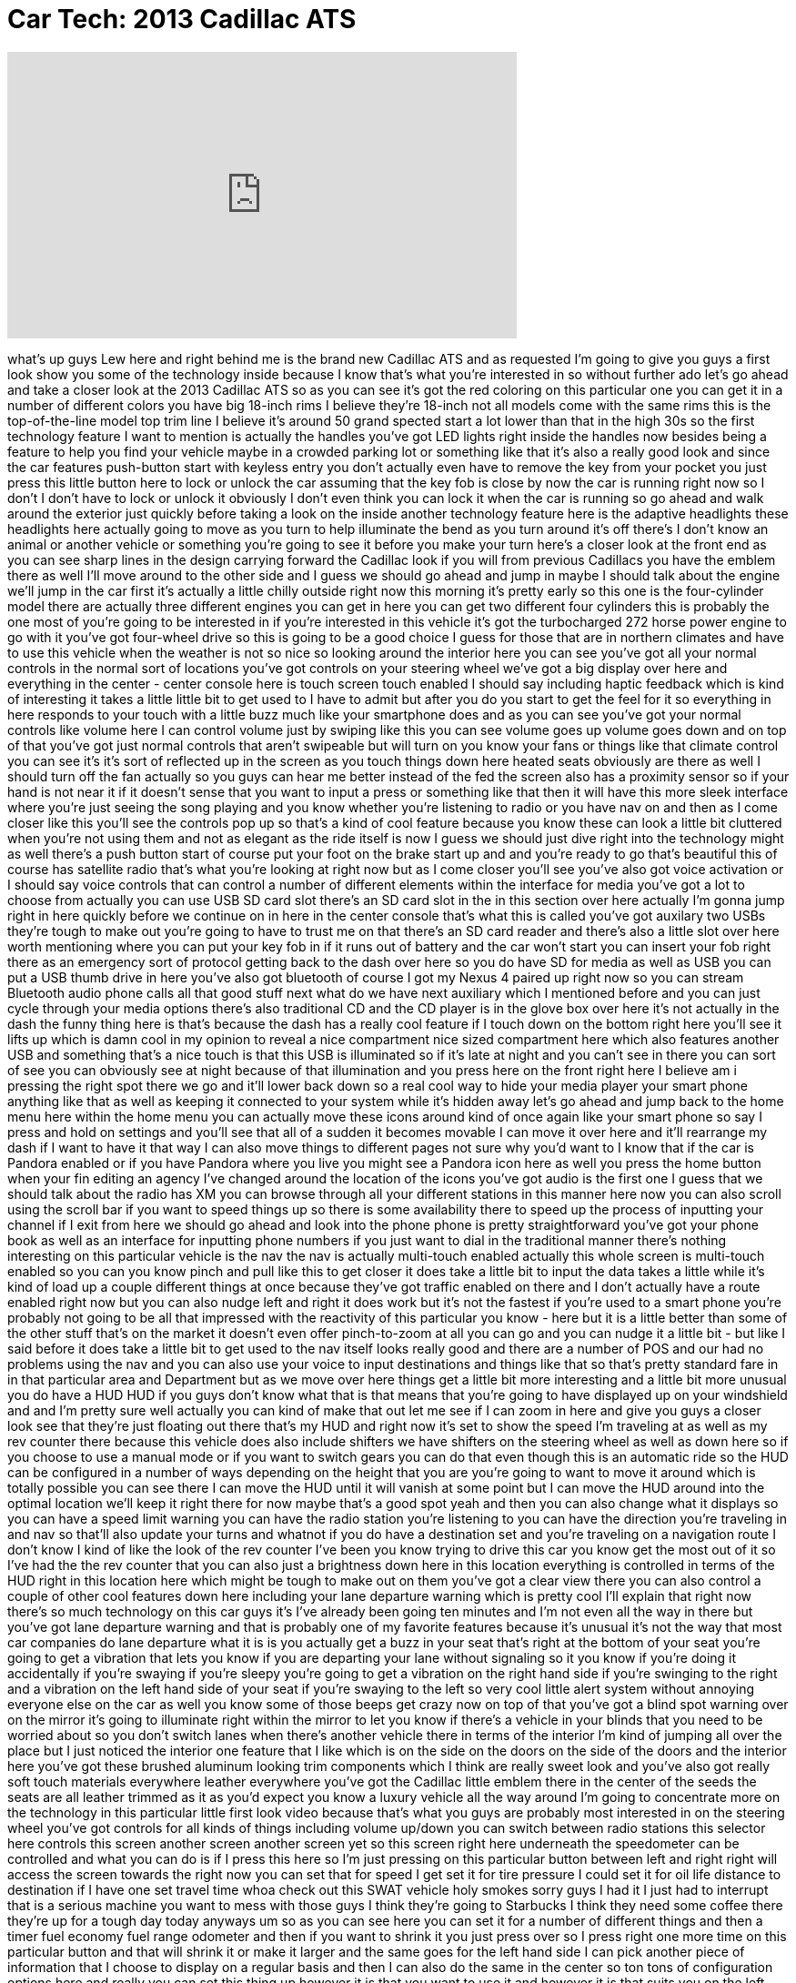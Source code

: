 = Car Tech: 2013 Cadillac ATS
:published_at: 2012-11-26
:hp-alt-title: Car Tech: 2013 Cadillac ATS
:hp-image: https://i.ytimg.com/vi/qhl3EZeR6fI/maxresdefault.jpg


++++
<iframe width="560" height="315" src="https://www.youtube.com/embed/qhl3EZeR6fI?rel=0" frameborder="0" allow="autoplay; encrypted-media" allowfullscreen></iframe>
++++

what's up guys Lew here and right behind
me is the brand new Cadillac ATS and as
requested I'm going to give you guys a
first look show you some of the
technology inside because I know that's
what you're interested in so without
further ado let's go ahead and take a
closer look at the 2013 Cadillac ATS so
as you can see it's got the red coloring
on this particular one you can get it in
a number of different colors you have
big 18-inch rims I believe they're
18-inch not all models come with the
same rims this is the top-of-the-line
model top trim line I believe it's
around 50 grand spected start a lot
lower than that in the high 30s so the
first technology feature I want to
mention is actually the handles you've
got LED lights right inside the handles
now besides being a feature to help you
find your vehicle maybe in a crowded
parking lot or something like that it's
also a really good look and since the
car features push-button start with
keyless entry you don't actually even
have to remove the key from your pocket
you just press this little button here
to lock or unlock the car assuming that
the key fob is close by now the car is
running right now so I don't I don't
have to lock or unlock it obviously I
don't even think you can lock it when
the car is running so go ahead and walk
around the exterior just quickly before
taking a look on the inside another
technology feature here is the adaptive
headlights these headlights here
actually going to move as you turn to
help illuminate the bend as you turn
around it's off there's I don't know an
animal or another vehicle or something
you're going to see it before you make
your turn
here's a closer look at the front end as
you can see sharp lines in the design
carrying forward the Cadillac look if
you will from previous Cadillacs you
have the emblem there as well
I'll move around to the other side and I
guess we should go ahead and jump in
maybe I should talk about the engine
we'll jump in the car first it's
actually a little chilly outside right
now this morning it's pretty early so
this one is the four-cylinder model
there are actually three different
engines you can get in here you can get
two different four cylinders this is
probably the one most of you're going to
be interested in if you're interested in
this vehicle it's got the turbocharged
272 horse
power engine to go with it you've got
four-wheel drive so this is going to be
a good choice I guess for those that are
in northern climates and have to use
this vehicle when the weather is not so
nice so looking around the interior here
you can see you've got all your normal
controls in the normal sort of locations
you've got controls on your steering
wheel we've got a big display over here
and everything in the center - center
console here is touch screen touch
enabled I should say including haptic
feedback which is kind of interesting it
takes a little little bit to get used to
I have to admit but after you do you
start to get the feel for it so
everything in here responds to your
touch with a little buzz much like your
smartphone does and as you can see
you've got your normal controls like
volume here I can control volume just by
swiping like this you can see volume
goes up volume goes down and on top of
that you've got just normal controls
that aren't swipeable but will turn on
you know your fans or things like that
climate control you can see it's it's
sort of reflected up in the screen as
you touch things down here heated seats
obviously are there as well I should
turn off the fan actually so you guys
can hear me better instead of the fed
the screen also has a proximity sensor
so if your hand is not near it if it
doesn't sense that you want to input a
press or something like that then it
will have this more sleek interface
where you're just seeing the song
playing and you know whether you're
listening to radio or you have nav on
and then as I come closer like this
you'll see the controls pop up so that's
a kind of cool feature because you know
these can look a little bit cluttered
when you're not using them and not as
elegant as the ride itself is now I
guess we should just dive right into the
technology might as well there's a push
button start of course put your foot on
the brake start up and and you're ready
to go that's beautiful this of course
has satellite radio that's what you're
looking at right now but as I come
closer you'll see you've also got voice
activation or I should say voice
controls that can control a number of
different elements within the interface
for media you've got a lot to choose
from actually you can use USB SD card
slot there's an SD card slot in the in
this section over here actually I'm
gonna jump
right in here quickly before we continue
on in here in the center console that's
what this is called
you've got auxilary two USBs they're
tough to make out you're going to have
to trust me on that there's an SD card
reader and there's also a little slot
over here worth mentioning where you can
put your key fob in if it runs out of
battery and the car won't start you can
insert your fob right there as an
emergency sort of protocol getting back
to the dash over here so you do have SD
for media as well as USB you can put a
USB thumb drive in here you've also got
bluetooth of course I got my Nexus 4
paired up right now so you can stream
Bluetooth audio phone calls all that
good stuff next what do we have next
auxiliary which I mentioned before and
you can just cycle through your media
options there's also traditional CD and
the CD player is in the glove box over
here it's not actually in the dash the
funny thing here is that's because the
dash has a really cool feature if I
touch down on the bottom right here
you'll see it lifts up which is damn
cool in my opinion
to reveal a nice compartment nice sized
compartment here which also features
another USB and something that's a nice
touch is that this USB is illuminated so
if it's late at night and you can't see
in there you can sort of see you can
obviously see at night because of that
illumination and you press here on the
front right here
I believe am i pressing the right spot
there we go and it'll lower back down so
a real cool way to hide your media
player your smart phone anything like
that as well as keeping it connected to
your system while it's hidden away let's
go ahead and jump back to the home menu
here within the home menu you can
actually move these icons around kind of
once again like your smart phone so say
I press and hold on settings and you'll
see that all of a sudden it becomes
movable I can move it over here and
it'll rearrange my dash if I want to
have it that way I can also move things
to different pages not sure why you'd
want to I know that if the car is
Pandora enabled or if you have Pandora
where you live you might see a Pandora
icon here as well you press the home
button when your fin
editing an agency I've changed around
the location of the icons
you've got audio is the first one I
guess that we should talk about the
radio has XM you can browse through all
your different stations in this manner
here now you can also scroll using the
scroll bar if you want to speed things
up so there is some availability there
to speed up the process of inputting
your channel if I exit from here we
should go ahead and look into the phone
phone is pretty straightforward you've
got your phone book as well as an
interface for inputting phone numbers if
you just want to dial in the traditional
manner there's nothing interesting on
this particular vehicle is the nav the
nav is actually multi-touch enabled
actually this whole screen is
multi-touch enabled so you can you know
pinch and pull like this to get closer
it does take a little bit to input the
data takes a little while it's kind of
load up a couple different things at
once
because they've got traffic enabled on
there and I don't actually have a route
enabled right now but you can also nudge
left and right it does work but it's not
the fastest if you're used to a smart
phone you're probably not going to be
all that impressed with the reactivity
of this particular you know - here but
it is a little better than some of the
other stuff that's on the market it
doesn't even offer pinch-to-zoom at all
you can go and you can nudge it a little
bit - but like I said before it does
take a little bit to get used to the nav
itself looks really good and there are a
number of POS and our had no problems
using the nav and you can also use your
voice to input destinations and things
like that so that's pretty standard fare
in in that particular area and
Department but as we move over here
things get a little bit more interesting
and a little bit more unusual you do
have a HUD HUD if you guys don't know
what that is that means that you're
going to have displayed up on your
windshield and and I'm pretty sure well
actually you can kind of make that out
let me see if I can zoom in here and
give you guys a closer look see that
they're just floating out there that's
my HUD and right now it's set to show
the speed I'm traveling at as well as my
rev counter there because this vehicle
does also include
shifters we have shifters on the
steering wheel as well as down here so
if you choose to use a manual mode or if
you want to switch gears you can do that
even though this is an automatic ride so
the HUD can be configured in a number of
ways depending on the height that you
are you're going to want to move it
around which is totally possible you can
see there I can move the HUD until it
will vanish at some point but I can move
the HUD around into the optimal location
we'll keep it right there for now maybe
that's a good spot yeah and then you can
also change what it displays so you can
have a speed limit warning you can have
the radio station you're listening to
you can have the direction you're
traveling in and nav so that'll also
update your turns and whatnot if you do
have a destination set and you're
traveling on a navigation route I don't
know I kind of like the look of the rev
counter I've been you know trying to
drive this car you know get the most out
of it so I've had the the rev counter
that you can also just a brightness down
here in this location everything is
controlled in terms of the HUD right in
this location here which might be tough
to make out on them you've got a clear
view there you can also control a couple
of other cool features down here
including your lane departure warning
which is pretty cool I'll explain that
right now there's so much technology on
this car guys it's I've already been
going ten minutes and I'm not even all
the way in there but you've got lane
departure warning and that is probably
one of my favorite features because it's
unusual it's not the way that most car
companies do lane departure what it is
is you actually get a buzz in your seat
that's right at the bottom of your seat
you're going to get a vibration that
lets you know if you are departing your
lane without signaling so it you know if
you're doing it accidentally if you're
swaying if you're sleepy you're going to
get a vibration on the right hand side
if you're swinging to the right and a
vibration on the left hand side of your
seat if you're swaying to the left so
very cool little alert system without
annoying everyone else on the car as
well you know some of those beeps get
crazy now on top of that you've got a
blind spot warning over on the mirror
it's going to illuminate right within
the mirror to let you know if there's a
vehicle in your blinds
that you need to be worried about so you
don't switch lanes when there's another
vehicle there in terms of the interior
I'm kind of jumping all over the place
but I just noticed the interior one
feature that I like which is on the side
on the doors on the side of the doors
and the interior here you've got these
brushed aluminum looking trim components
which I think are really sweet look and
you've also got really soft touch
materials everywhere leather everywhere
you've got the Cadillac little emblem
there in the center of the seeds the
seats are all leather trimmed as it as
you'd expect you know a luxury vehicle
all the way around I'm going to
concentrate more on the technology in
this particular little first look video
because that's what you guys are
probably most interested in on the
steering wheel you've got controls for
all kinds of things including volume
up/down you can switch between radio
stations this selector here controls
this screen another screen another
screen yet so this screen right here
underneath the speedometer can be
controlled and what you can do is if I
press this here so I'm just pressing on
this particular button between left and
right right will access the screen
towards the right now you can set that
for speed I get set it for tire pressure
I could set it for oil life distance to
destination if I have one set travel
time whoa check out this SWAT vehicle
holy smokes sorry guys I had it I just
had to interrupt that is a serious
machine you want to mess with those guys
I think they're going to Starbucks I
think they need some coffee there
they're up for a tough day today anyways
um so as you can see here you can set it
for a number of different things and
then a timer fuel economy fuel range
odometer and then if you want to shrink
it you just press over so I press right
one more time on this particular button
and that will shrink it or make it
larger and the same goes for the left
hand side I can pick another piece of
information that I choose to display on
a regular basis and then I can also do
the same in the center so ton tons of
configuration options here and really
you can set this thing up however it is
that you want to use it
and however it is that
suits you on the left-hand side you've
got your voice communication you've got
this is another cool feature here worth
mentioning but before I get into that
heated steering wheel and a way to drop
your phone calls if you choose to up
here we have a distance warning for
front in front of you
to avoid front collisions and this is
actually going to do the same thing it's
going to buzz your seat if you get too
close to vehicles in front of you and
you can set it if it's annoying you to a
couple of different methods so if I
click on it you'll see the gap adjust is
the way to adjust when it warns you you
can set a medium gap a near gap or a far
gap so depending on the way you like to
drive if you like the tailgate a little
more than others you can set the
adjustment so you're not getting worn
too often or you're getting warned just
as often as you like it now as I
mentioned before I didn't give you guys
a look here but you do have paddle
shifters not those are tough to make out
yet you do have paddle shifters on there
for driving slightly more aggressively
if you choose to now I got to remember
if I'm if I'm missing anything on this
vehicle or if I hit everything oh you
got a compartment down here I almost
miss this little there's a cool little
cubby hole there you've got your regular
power outlet cigarette lighter style
power outlet if you choose to charge
maybe another device in this compartment
here you've got a mode selector almost
missed that this is more driving-related
this mode selector will be reflected up
on this screen and you can set between
tour sport snow and ice and as I said
before this is the four-wheel-drive
model with the four-cylinder engine
turbocharged four-cylinder engine and
this particular engine puts out 272
horsepower so paired to four-wheel-drive
is going to be a pretty decent vehicle
to drive even you know in snowy
conditions wintery conditions there is a
rear-wheel drive also available which
would obviously be a little bit less
stable under those conditions up here
you've got your standard GM stuff which
let me see if I can bring it out yeah
there you go you get your OnStar of
course and controls for the sunroof and
your lights they're pretty standard fare
anyway that's a quick look I think I
went over most of the technology if I
forgot something well that's too bad I
don't want this video to go on to too
long one more thing that I almost forgot
to mention is the wonderful Bose audio
system inside of this vehicle not only
does it sound good but it has a very
cool technology feature it will
automatically adjust volume levels
depending on the amount of noise in the
cabin so if your driving conditions
change you're about to merge onto the
highway and road noise goes up you're
not going to have to reach for the
volume buttons on your steering wheel it
will automatically attempt to adjust the
volume of what you're listening to so
you could still hear it even as road
noise increases now this feature is
especially useful if you like listening
at lower volumes obviously if you like
to you know bump your music real loud
you're still going to have to do that
manually but it gives you a little bit
of adjustment that happens automatically
you really hardly even notice it a very
smart and very cool feature that I
haven't seen personally on an audio
system before anyways I think that
pretty much covers most of the awesome
technology features on this particular
ride if there's anything that I forgot
let me know down in the comments section
if you're familiar with this particular
car if you guys enjoyed this video
please remember to leave a thumbs up
down below as it does help out a bunch
and I'll see you guys on the next video
remember I'm renovating my new office
right now it'll be finished very soon
and I'll be back to regular upload
schedules very shortly thanks for your
support as always I'll catch you guys on
the next video later